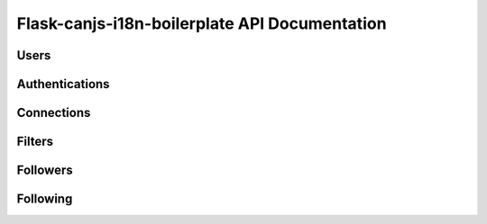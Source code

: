 Flask-canjs-i18n-boilerplate API Documentation
==================================

Users
--------------------------

.. autoflask:: application.api_v1:create_app()
   :undoc-static:
   :undoc-blueprints: authentications, connections, filters, followers, following, social, _debug_toolbar

Authentications
--------------------------

.. autoflask:: application.api_v1:create_app()
   :undoc-static:
   :undoc-blueprints: users, connections, filters, followers, following, social, _debug_toolbar

Connections
--------------------------

.. autoflask:: application.api_v1:create_app()
   :undoc-static:
   :undoc-blueprints: authentications, users, filters, followers, following, social, _debug_toolbar

Filters
--------------------------

.. autoflask:: application.api_v1:create_app()
   :undoc-static:
   :undoc-blueprints: authentications, connections, users, followers, following, social, _debug_toolbar

Followers
--------------------------

.. autoflask:: application.api_v1:create_app()
   :undoc-static:
   :undoc-blueprints: authentications, connections, filters, users, following, social, _debug_toolbar

Following
--------------------------

.. autoflask:: application.api_v1:create_app()
   :undoc-static:
   :undoc-blueprints: authentications, connections, filters, followers, users, social, _debug_toolbar